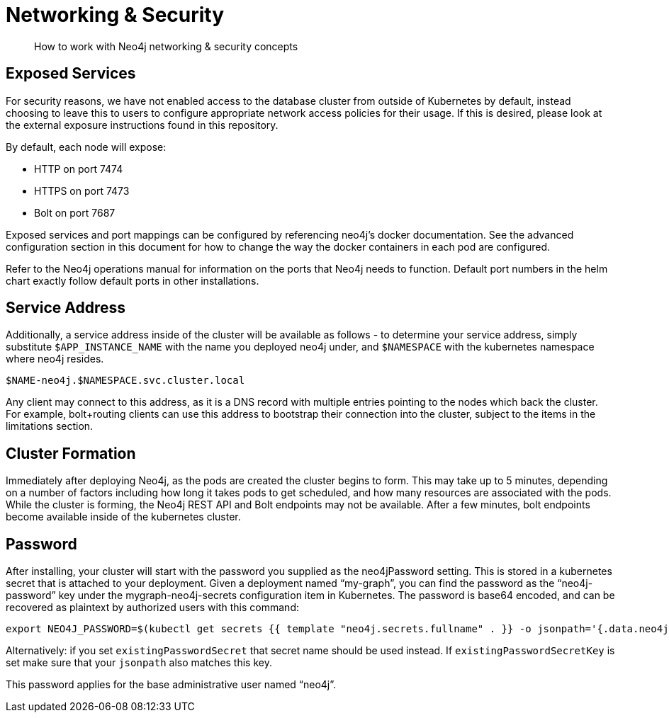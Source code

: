 = Networking & Security

[abstract]
How to work with Neo4j networking & security concepts


== Exposed Services

For security reasons, we have not enabled access to the database cluster from outside of Kubernetes by default, instead choosing to leave this to users to configure appropriate network access policies for their usage. If this is desired, please look at the external exposure instructions found in this repository.

By default, each node will expose:

* HTTP on port 7474
* HTTPS on port 7473
* Bolt on port 7687

Exposed services and port mappings can be configured by referencing neo4j’s docker documentation. See the advanced configuration section in this document for how to change the way the docker containers in each pod are configured.

Refer to the Neo4j operations manual for information on the ports that Neo4j needs to function. Default port numbers in the helm chart exactly follow default ports in other installations.

== Service Address

Additionally, a service address inside of the cluster will be available as follows - to determine your service address, simply substitute `$APP_INSTANCE_NAME` with the name you deployed neo4j under, and `$NAMESPACE` with the kubernetes namespace where neo4j resides.

`$NAME-neo4j.$NAMESPACE.svc.cluster.local`

Any client may connect to this address, as it is a DNS record with multiple entries pointing to the nodes which back the cluster. For example, bolt+routing clients can use this address to bootstrap their connection into the cluster, subject to the items in the limitations section.

== Cluster Formation

Immediately after deploying Neo4j, as the pods are created the cluster begins to form. This may take up to 5 minutes, depending on a number of factors including how long it takes pods to get scheduled, and how many resources are associated with the pods. While the cluster is forming, the Neo4j REST API and Bolt endpoints may not be available. After a few minutes, bolt endpoints become available inside of the kubernetes cluster.

== Password

After installing, your cluster will start with the password you supplied as the neo4jPassword setting. This is stored in a kubernetes secret that is attached to your deployment. Given a deployment named “my-graph”, you can find the password as the “neo4j-password” key under the mygraph-neo4j-secrets configuration item in Kubernetes. The password is base64 encoded, and can be recovered as plaintext by authorized users with this command:

```shell
export NEO4J_PASSWORD=$(kubectl get secrets {{ template "neo4j.secrets.fullname" . }} -o jsonpath='{.data.neo4j-password}' | base64 -d)
```

Alternatively: if you set `existingPasswordSecret` that secret name should be used instead. If `existingPasswordSecretKey` is set make sure that your `jsonpath` also matches this key.

This password applies for the base administrative user named “neo4j”.

